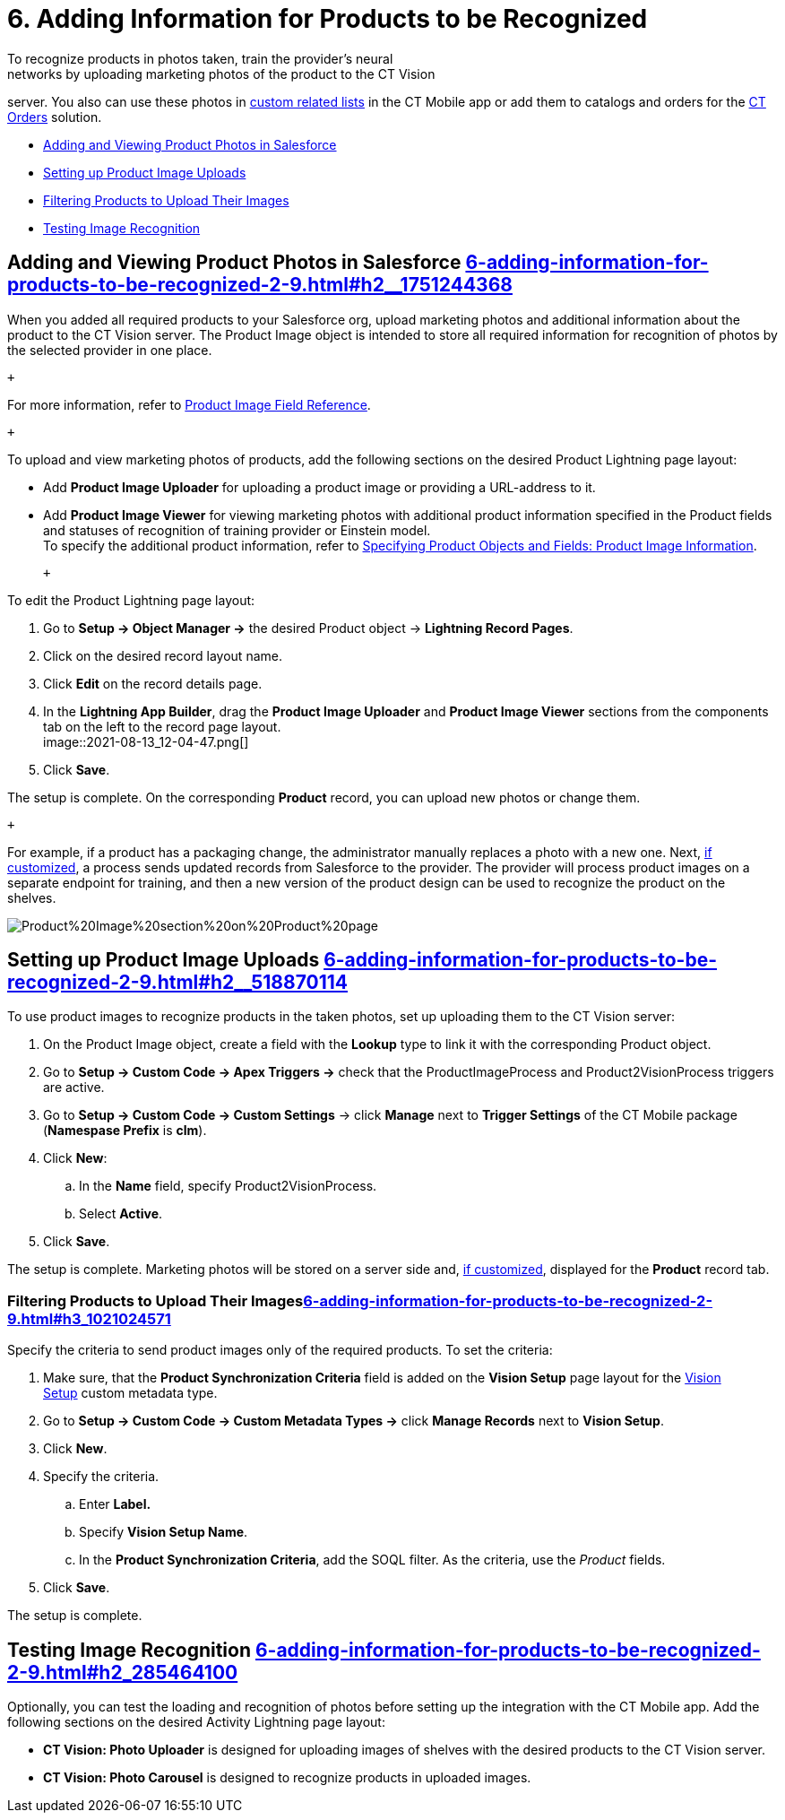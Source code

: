 = 6. Adding Information for Products to be Recognized 
To recognize products in photos taken, train the provider's neural
networks by uploading marketing photos of the product to the CT Vision
server. You also can use these photos
in https://help.customertimes.com/articles/ct-mobile-ios-en/custom-related-lists[custom
related lists] in the CT Mobile app or add them to catalogs and orders
for
the https://help.customertimes.com/articles/ct-orders-3-0/ct-orders-solution[CT
Orders] solution.

* link:6-adding-information-for-products-to-be-recognized-2-9.html#h2__1751244368[Adding
and Viewing Product Photos in Salesforce]
* link:6-adding-information-for-products-to-be-recognized-2-9.html#h2__518870114[Setting
up Product Image Uploads]
* link:6-adding-information-for-products-to-be-recognized-2-9.html#h3_1021024571[Filtering
Products to Upload Their Images]
* link:6-adding-information-for-products-to-be-recognized-2-9.html#h2_285464100[Testing
Image Recognition]

[[h2__1751244368]]
== Adding and Viewing Product Photos in Salesforce link:6-adding-information-for-products-to-be-recognized-2-9.html#h2__1751244368[]

When you added all required products to your Salesforce org, upload
marketing photos and additional information about the product to the CT
Vision server. The [.object]##Product Image ##object is intended
to store all required information for recognition of photos by the
selected provider in one place. 

 +

For more information, refer
to link:product-image-field-reference-2-9.html[Product Image Field
Reference].

 +

To upload and view marketing photos of products, add the following
sections on the desired Product Lightning page layout:

* Add *Product Image Uploader* for uploading a product image or
providing a URL-address to it.
* Add *Product Image Viewer* for viewing marketing photos with
additional product information specified in the [.object]#Product#
fields and statuses of recognition of training provider or Einstein
model. +
[.confluence-information-macro-tip]#To specify the additional product
information, refer to
link:3-specifying-product-objects-and-fields-2-9.html#h2__2130197288[Specifying
Product Objects and Fields: Product Image Information].#

 +

To edit the [.object]#Product# Lightning page layout:

. Go to *Setup → Object Manager →* the desired [.object]#Product#
object → *Lightning Record Pages*.
. Click on the desired record layout name.
. Click *Edit* on the record details page. +
. In the *Lightning App Builder*, drag the *Product Image Uploader* and
*Product Image Viewer* sections from the components tab on the left to
the record page layout. +
image::2021-08-13_12-04-47.png[] +
. Click *Save*. +

The setup is complete. On the corresponding *Product* record, you can
upload new photos or change them.

 +

For example, if a product has a packaging change, the administrator
manually replaces a photo with a new one. Next,
link:6-adding-information-for-products-to-be-recognized-2-9.html#h2__518870114[if
customized], a process sends updated records from Salesforce to the
provider. The provider will process product images on a separate
endpoint for training, and then a new version of the product design can
be used to recognize the product on the shelves.  +

image::Product%20Image%20section%20on%20Product%20page.png[]

[[h2__518870114]]
== Setting up Product Image Uploads link:6-adding-information-for-products-to-be-recognized-2-9.html#h2__518870114[]

To use product images to recognize products in the taken photos, set up
uploading them to the CT Vision server: 

. On the [.object]#Product Image# object, create a field with the
*Lookup* type to link it with the corresponding [.object]#Product#
object.
. Go to *Setup → Custom Code → Apex Triggers →* check that
the [.apiobject]#ProductImageProcess# and
[.apiobject]#Product2VisionProcess# triggers are active.
. Go to *Setup → Custom Code → Custom Settings* → click *Manage* next to
*Trigger Settings* of the CT Mobile package (*Namespase Prefix* is
*clm*).
. Click *New*:
.. In the *Name* field, specify Product2VisionProcess.
.. Select *Active*.
. Click *Save*.

The setup is complete. Marketing photos will be stored on a server side
and,
link:6-adding-information-for-products-to-be-recognized-2-9.html#h2__1751244368[if
customized], displayed for the *Product* record tab.

[[h3_1021024571]]
=== Filtering Products to Upload Their Imageslink:6-adding-information-for-products-to-be-recognized-2-9.html#h3_1021024571[]

Specify the criteria to send product images only of the required
products. To set the criteria:

. Make sure, that the *Product Synchronization Criteria* field is added
on the *Vision Setup* page layout for
the link:vision-setup-field-reference-2-9.html[Vision Setup] custom
metadata type. 
. Go to *Setup → Custom Code → Custom Metadata Types →* click *Manage
Records* next to *Vision Setup*.
. Click *New*.
. Specify the criteria.
.. Enter *Label.*
.. Specify *Vision Setup Name*.
.. In the *Product Synchronization Criteria*, add the SOQL filter. As
the criteria, use the _Product_ fields.
. Click *Save*.

The setup is complete.

[[h2_285464100]]
== Testing Image Recognition link:6-adding-information-for-products-to-be-recognized-2-9.html#h2_285464100[]

Optionally, you can test the loading and recognition of photos before
setting up the integration with the CT Mobile app. Add the following
sections on the desired [.object]#Activity#__ __Lightning page layout: 

* *CT Vision: Photo Uploader* is designed for uploading images of
shelves with the desired products to the CT Vision server.
* *CT Vision: Photo Carousel* is designed to recognize products in
uploaded images.

